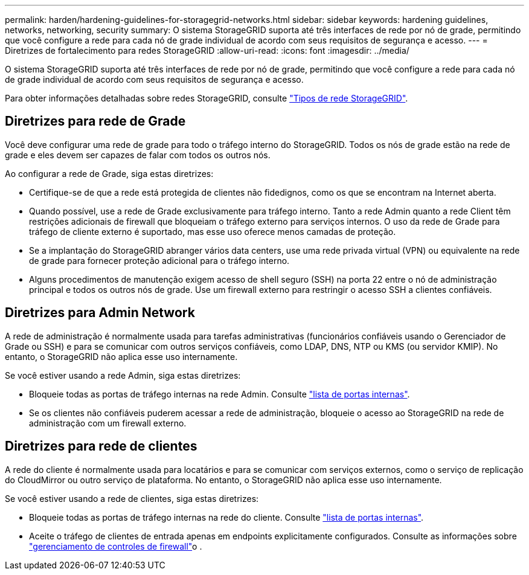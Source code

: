 ---
permalink: harden/hardening-guidelines-for-storagegrid-networks.html 
sidebar: sidebar 
keywords: hardening guidelines, networks, networking, security 
summary: O sistema StorageGRID suporta até três interfaces de rede por nó de grade, permitindo que você configure a rede para cada nó de grade individual de acordo com seus requisitos de segurança e acesso. 
---
= Diretrizes de fortalecimento para redes StorageGRID
:allow-uri-read: 
:icons: font
:imagesdir: ../media/


[role="lead"]
O sistema StorageGRID suporta até três interfaces de rede por nó de grade, permitindo que você configure a rede para cada nó de grade individual de acordo com seus requisitos de segurança e acesso.

Para obter informações detalhadas sobre redes StorageGRID, consulte link:../network/storagegrid-network-types.html["Tipos de rede StorageGRID"].



== Diretrizes para rede de Grade

Você deve configurar uma rede de grade para todo o tráfego interno do StorageGRID. Todos os nós de grade estão na rede de grade e eles devem ser capazes de falar com todos os outros nós.

Ao configurar a rede de Grade, siga estas diretrizes:

* Certifique-se de que a rede está protegida de clientes não fidedignos, como os que se encontram na Internet aberta.
* Quando possível, use a rede de Grade exclusivamente para tráfego interno. Tanto a rede Admin quanto a rede Client têm restrições adicionais de firewall que bloqueiam o tráfego externo para serviços internos. O uso da rede de Grade para tráfego de cliente externo é suportado, mas esse uso oferece menos camadas de proteção.
* Se a implantação do StorageGRID abranger vários data centers, use uma rede privada virtual (VPN) ou equivalente na rede de grade para fornecer proteção adicional para o tráfego interno.
* Alguns procedimentos de manutenção exigem acesso de shell seguro (SSH) na porta 22 entre o nó de administração principal e todos os outros nós de grade. Use um firewall externo para restringir o acesso SSH a clientes confiáveis.




== Diretrizes para Admin Network

A rede de administração é normalmente usada para tarefas administrativas (funcionários confiáveis usando o Gerenciador de Grade ou SSH) e para se comunicar com outros serviços confiáveis, como LDAP, DNS, NTP ou KMS (ou servidor KMIP). No entanto, o StorageGRID não aplica esse uso internamente.

Se você estiver usando a rede Admin, siga estas diretrizes:

* Bloqueie todas as portas de tráfego internas na rede Admin. Consulte link:../network/internal-grid-node-communications.html["lista de portas internas"].
* Se os clientes não confiáveis puderem acessar a rede de administração, bloqueie o acesso ao StorageGRID na rede de administração com um firewall externo.




== Diretrizes para rede de clientes

A rede do cliente é normalmente usada para locatários e para se comunicar com serviços externos, como o serviço de replicação do CloudMirror ou outro serviço de plataforma. No entanto, o StorageGRID não aplica esse uso internamente.

Se você estiver usando a rede de clientes, siga estas diretrizes:

* Bloqueie todas as portas de tráfego internas na rede do cliente. Consulte link:../network/internal-grid-node-communications.html["lista de portas internas"].
* Aceite o tráfego de clientes de entrada apenas em endpoints explicitamente configurados. Consulte as informações sobre link:../admin/manage-firewall-controls.html["gerenciamento de controles de firewall"]o .

